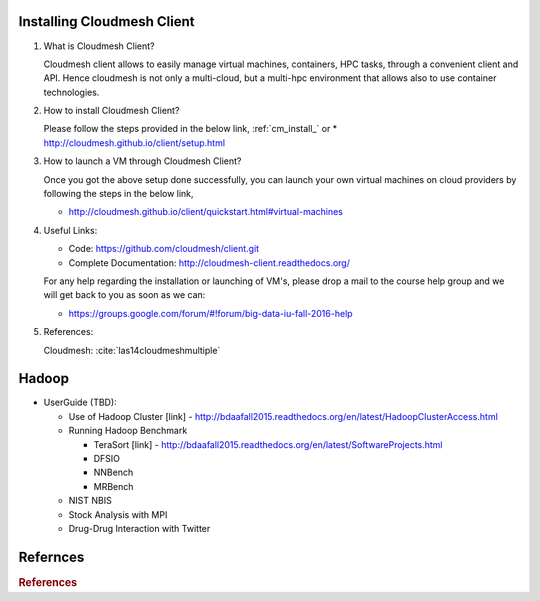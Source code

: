 

Installing Cloudmesh Client
===========================

1. What is Cloudmesh Client?

   Cloudmesh client allows to easily manage virtual machines, containers,
   HPC tasks, through a convenient client and API. Hence cloudmesh is not only
   a multi-cloud, but a multi-hpc environment that allows also to use container
   technologies.

2. How to install Cloudmesh Client?

   Please follow the steps provided in the below link,
   :ref:`cm_install_` or
   * http://cloudmesh.github.io/client/setup.html

3. How to launch a VM through Cloudmesh Client?

   Once you got the above setup done successfully, you can launch your own
   virtual machines on cloud providers by following the steps in the below
   link,

   * http://cloudmesh.github.io/client/quickstart.html#virtual-machines

4. Useful Links:

   * Code: https://github.com/cloudmesh/client.git
   * Complete Documentation: http://cloudmesh-client.readthedocs.org/

   For any help regarding the installation or launching of VM's, please drop
   a mail to the course help group and we will get back to you as soon as we
   can:

   * https://groups.google.com/forum/#!forum/big-data-iu-fall-2016-help

5. References:

   Cloudmesh: :cite:`las14cloudmeshmultiple`

Hadoop
========

* UserGuide (TBD):

  * Use of Hadoop Cluster [link] - http://bdaafall2015.readthedocs.org/en/latest/HadoopClusterAccess.html
  * Running Hadoop Benchmark

    * TeraSort [link] - http://bdaafall2015.readthedocs.org/en/latest/SoftwareProjects.html
    * DFSIO
    * NNBench
    * MRBench

  * NIST NBIS
  * Stock Analysis with MPI
  * Drug-Drug Interaction with Twitter



Refernces
=========

.. rubric:: References

.. bibliography:: ../../references.bib
   :style: unsrt
   :cited:
